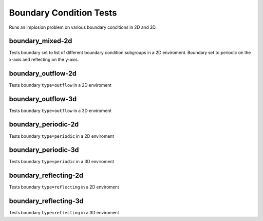 ------------------------
Boundary Condition Tests
------------------------

Runs an implosion problem on various boundary conditions in 2D and 3D.


boundary_mixed-2d
=================

Tests boundary set to list of different boundary condition subgroups in a 2D enviroment. Boundary set to periodic on the x-axis and reflecting on the y-axis.


boundary_outflow-2d
===================

Tests boundary ``type=outflow`` in a 2D enviroment

boundary_outflow-3d
===================

Tests boundary ``type=outflow`` in a 3D enviroment


boundary_periodic-2d
====================

Tests boundary ``type=periodic`` in a 2D enviroment



boundary_periodic-3d
====================

Tests boundary ``type=periodic`` in a 3D enviroment



boundary_reflecting-2d
======================

Tests boundary ``type=reflecting`` in a 2D enviroment


boundary_reflecting-3d
======================

Tests boundary ``type=reflecting`` in a 3D enviroment
